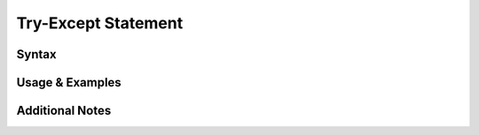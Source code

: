 
********************
Try-Except Statement
********************


Syntax
------

Usage & Examples
----------------

Additional Notes
----------------

